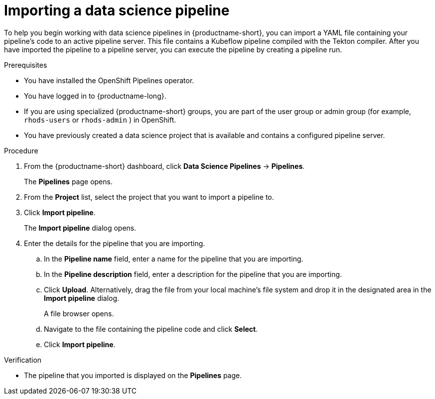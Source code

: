 :_module-type: PROCEDURE

[id="importing-a-data-science-pipeline_{context}"]
= Importing a data science pipeline

[role='_abstract']
To help you begin working with data science pipelines in {productname-short}, you can import a YAML file containing your pipeline's code to an active pipeline server. This file contains a Kubeflow pipeline compiled with the Tekton compiler. After you have imported the pipeline to a pipeline server, you can execute the pipeline by creating a pipeline run.

.Prerequisites
* You have installed the OpenShift Pipelines operator.
* You have logged in to {productname-long}.
ifndef::upstream[]
* If you are using specialized {productname-short} groups, you are part of the user group or admin group (for example, `rhods-users` or `rhods-admin` ) in OpenShift.
endif::[]
ifdef::upstream[]
* If you are using specialized {productname-short} groups, you are part of the user group or admin group (for example, `odh-users` or `odh-admins`) in OpenShift.
endif::[]
* You have previously created a data science project that is available and contains a configured pipeline server.

.Procedure
. From the {productname-short} dashboard, click *Data Science Pipelines* -> *Pipelines*.
+
The *Pipelines* page opens.
. From the *Project* list, select the project that you want to import a pipeline to.
. Click *Import pipeline*.
+
The *Import pipeline* dialog opens.
. Enter the details for the pipeline that you are importing.
.. In the *Pipeline name* field, enter a name for the pipeline that you are importing.
.. In the *Pipeline description* field, enter a description for the pipeline that you are importing.
.. Click *Upload*. Alternatively, drag the file from your local machine's file system and drop it in the designated area in the *Import pipeline* dialog.
+
A file browser opens.
.. Navigate to the file containing the pipeline code and click *Select*.
.. Click *Import pipeline*.

.Verification
* The pipeline that you imported is displayed on the *Pipelines* page.

//[role='_additional-resources']
//.Additional resources//
